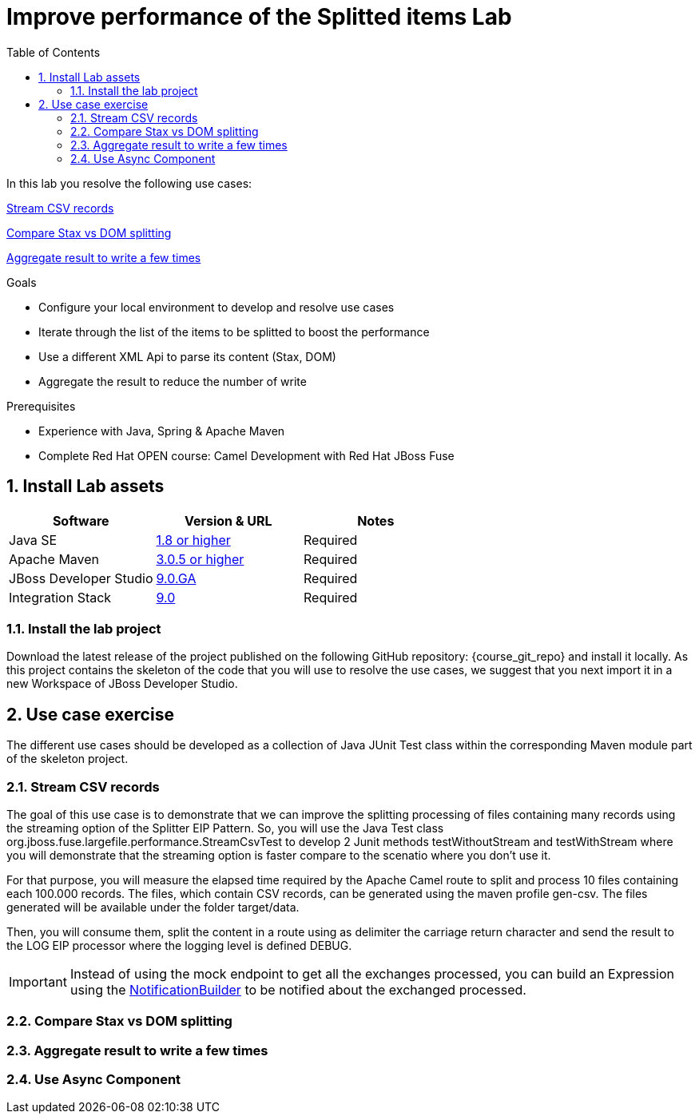 :noaudio:
:toc2:

= Improve performance of the Splitted items Lab

In this lab you resolve the following use cases:

<<usecase1>>

<<usecase2>>

<<usecase3>>

.Goals
* Configure your local environment to develop and resolve use cases
* Iterate through the list of the items to be splitted to boost the performance
* Use a different XML Api to parse its content (Stax, DOM)
* Aggregate the result to reduce the number of write

.Prerequisites
* Experience with Java, Spring & Apache Maven
* Complete Red Hat OPEN course: Camel Development with Red Hat JBoss Fuse

:numbered:
== Install Lab assets

|===
| Software | Version & URL | Notes |

| Java SE | http://www.oracle.com/technetwork/java/javase/downloads/index.html[1.8 or higher] | Required |
| Apache Maven | http://maven.apache.org[3.0.5 or higher] | Required |
| JBoss Developer Studio | http://www.jboss.org/products/devstudio/overview/[9.0.GA] | Required |
| Integration Stack | https://devstudio.jboss.com/9.0/stable/updates/[9.0] | Required |
|===

=== Install the lab project

Download the latest release of the project published on the following GitHub repository: {course_git_repo} and install it locally. As this project contains the skeleton of the code
that you will use to resolve the use cases, we suggest that you next import it in a new Workspace of JBoss Developer Studio.

== Use case exercise

The different use cases should be developed as a collection of Java JUnit Test class within the corresponding Maven module part of the skeleton project.

[[usecase1]]
=== Stream CSV records

The goal of this use case is to demonstrate that we can improve the splitting processing of files containing many records using the streaming option of the Splitter EIP Pattern.
So, you will use the Java Test class +org.jboss.fuse.largefile.performance.StreamCsvTest+ to develop 2 Junit methods +testWithoutStream+ and +testWithStream+ where you will demonstrate
that the streaming option is faster compare to the scenatio where you don't use it.

For that purpose, you will measure the elapsed time required by the Apache Camel route to split and process 10 files containing each 100.000 records. The files, which contain
CSV records, can be generated using the maven profile +gen-csv+. The files generated will be available under the folder +target/data+.

Then, you will consume them, split the content in a route using as delimiter the carriage return character and send the result to the LOG EIP processor where the logging level is defined DEBUG.

IMPORTANT: Instead of using the mock endpoint to get all the exchanges processed, you can build an Expression using the http://camel.apache.org/notifybuilder.html[NotificationBuilder] to be notified about the exchanged processed.


[[usecase2]]
=== Compare Stax vs DOM splitting


[[usecase3]]
=== Aggregate result to write a few times


[[usecase4]]
=== Use Async Component


ifdef::showScript[]


endif::showScript[]
